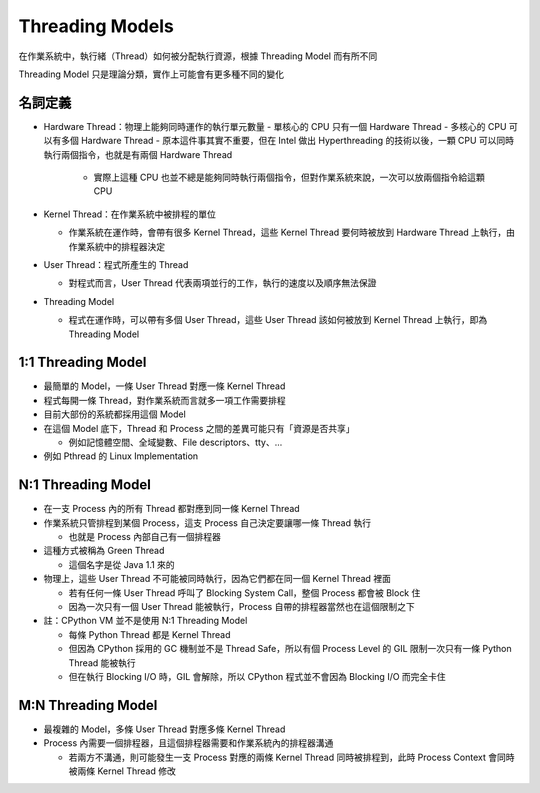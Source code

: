 ================
Threading Models
================
在作業系統中，執行緒（Thread）如何被分配執行資源，根據 Threading Model 而有所不同

Threading Model 只是理論分類，實作上可能會有更多種不同的變化

名詞定義
---------
* Hardware Thread：物理上能夠同時運作的執行單元數量
  - 單核心的 CPU 只有一個 Hardware Thread
  - 多核心的 CPU 可以有多個 Hardware Thread
  - 原本這件事其實不重要，但在 Intel 做出 Hyperthreading 的技術以後，一顆 CPU 可以同時執行兩個指令，也就是有兩個 Hardware Thread
    + 實際上這種 CPU 也並不總是能夠同時執行兩個指令，但對作業系統來說，一次可以放兩個指令給這顆 CPU

* Kernel Thread：在作業系統中被排程的單位

  - 作業系統在運作時，會帶有很多 Kernel Thread，這些 Kernel Thread 要何時被放到 Hardware Thread 上執行，由作業系統中的排程器決定

* User Thread：程式所產生的 Thread

  - 對程式而言，User Thread 代表兩項並行的工作，執行的速度以及順序無法保證

* Threading Model

  - 程式在運作時，可以帶有多個 User Thread，這些 User Thread 該如何被放到 Kernel Thread 上執行，即為 Threading Model

1:1 Threading Model
--------------------
* 最簡單的 Model，一條 User Thread 對應一條 Kernel Thread
* 程式每開一條 Thread，對作業系統而言就多一項工作需要排程
* 目前大部份的系統都採用這個 Model
* 在這個 Model 底下，Thread 和 Process 之間的差異可能只有「資源是否共享」

  - 例如記憶體空間、全域變數、File descriptors、tty、...

* 例如 Pthread 的 Linux Implementation

N:1 Threading Model
--------------------
* 在一支 Process 內的所有 Thread 都對應到同一條 Kernel Thread
* 作業系統只管排程到某個 Process，這支 Process 自己決定要讓哪一條 Thread 執行

  - 也就是 Process 內部自己有一個排程器

* 這種方式被稱為 Green Thread

  - 這個名字是從 Java 1.1 來的

* 物理上，這些 User Thread 不可能被同時執行，因為它們都在同一個 Kernel Thread 裡面

  - 若有任何一條 User Thread 呼叫了 Blocking System Call，整個 Process 都會被 Block 住
  - 因為一次只有一個 User Thread 能被執行，Process 自帶的排程器當然也在這個限制之下

* 註：CPython VM 並不是使用 N:1 Threading Model

  - 每條 Python Thread 都是 Kernel Thread
  - 但因為 CPython 採用的 GC 機制並不是 Thread Safe，所以有個 Process Level 的 GIL 限制一次只有一條 Python Thread 能被執行
  - 但在執行 Blocking I/O 時，GIL 會解除，所以 CPython 程式並不會因為 Blocking I/O 而完全卡住

M:N Threading Model
--------------------
* 最複雜的 Model，多條 User Thread 對應多條 Kernel Thread
* Process 內需要一個排程器，且這個排程器需要和作業系統內的排程器溝通

  - 若兩方不溝通，則可能發生一支 Process 對應的兩條 Kernel Thread 同時被排程到，此時 Process Context 會同時被兩條 Kernel Thread 修改
